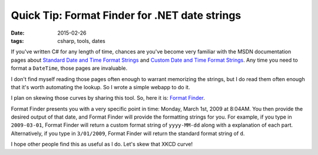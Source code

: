 Quick Tip: Format Finder for .NET date strings
##############################################

:date: 2015-02-26
:tags: csharp, tools, dates

If you've written C# for any length of time, chances are you've become very familiar with the MSDN documentation pages about `Standard Date and Time Format Strings`_ and `Custom Date and Time Format Strings`_. Any time you need to format a ``DateTime``, those pages are invaluable.

I don't find myself reading those pages often enough to warrant memorizing the strings, but I do read them often enough that it's worth automating the lookup. So I wrote a simple webapp to do it.

.. image:: http://imgs.xkcd.com/comics/automation.png
    :width: 50%
    :align: center

I plan on skewing those curves by sharing this tool. So, here it is: `Format Finder`_.

Format Finder presents you with a very specific point in time: Monday, March 1st, 2009 at 8:04AM. You then provide the desired output of that date, and Format Finder will provide the formatting strings for you. For example, if you type in ``2009-03-01``, Format Finder will return a custom format string of ``yyyy-MM-dd`` along with a explanation of each part. Alternatively, if you type in ``3/01/2009``, Format Finder will return the standard format string of ``d``.

I hope other people find this as useful as I do. Let's skew that XKCD curve!

.. _Standard Date and Time Format Strings: https://msdn.microsoft.com/en-us/library/az4se3k1(v=vs.110).aspx
.. _Custom Date and Time Format Strings: https://msdn.microsoft.com/en-us/library/8kb3ddd4(v=vs.110).aspx
.. _Format Finder: https://fuqua.io/format-finder/
